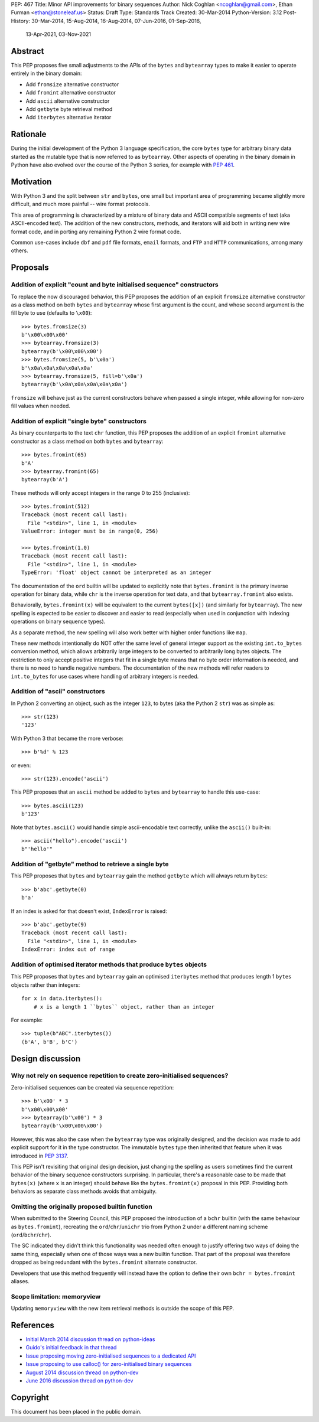 PEP: 467
Title: Minor API improvements for binary sequences
Author: Nick Coghlan <ncoghlan@gmail.com>, Ethan Furman <ethan@stoneleaf.us>
Status: Draft
Type: Standards Track
Created: 30-Mar-2014
Python-Version: 3.12
Post-History: 30-Mar-2014, 15-Aug-2014, 16-Aug-2014, 07-Jun-2016, 01-Sep-2016,
              13-Apr-2021, 03-Nov-2021


Abstract
========

This PEP proposes five small adjustments to the APIs of the ``bytes`` and
``bytearray`` types to make it easier to operate entirely in the binary domain:

* Add ``fromsize`` alternative constructor
* Add ``fromint`` alternative constructor
* Add ``ascii`` alternative constructor
* Add ``getbyte`` byte retrieval method
* Add ``iterbytes`` alternative iterator

Rationale
=========

During the initial development of the Python 3 language specification, the
core ``bytes`` type for arbitrary binary data started as the mutable type
that is now referred to as ``bytearray``. Other aspects of operating in
the binary domain in Python have also evolved over the course of the Python
3 series, for example with :pep:`461`.


Motivation
==========

With Python 3 and the split between ``str`` and ``bytes``, one small but
important area of programming became slightly more difficult, and much more
painful -- wire format protocols.

This area of programming is characterized by a mixture of binary data and
ASCII compatible segments of text (aka ASCII-encoded text).  The addition of
the new constructors, methods, and iterators will aid both in writing new
wire format code, and in porting any remaining Python 2 wire format code.

Common use-cases include ``dbf`` and ``pdf`` file formats, ``email``
formats, and ``FTP`` and ``HTTP`` communications, among many others.


Proposals
=========

Addition of explicit "count and byte initialised sequence" constructors
-----------------------------------------------------------------------

To replace the now discouraged behavior, this PEP proposes the addition of an
explicit ``fromsize`` alternative constructor as a class method on both
``bytes`` and ``bytearray`` whose first argument is the count, and whose
second argument is the fill byte to use (defaults to ``\x00``)::

    >>> bytes.fromsize(3)
    b'\x00\x00\x00'
    >>> bytearray.fromsize(3)
    bytearray(b'\x00\x00\x00')
    >>> bytes.fromsize(5, b'\x0a')
    b'\x0a\x0a\x0a\x0a\x0a'
    >>> bytearray.fromsize(5, fill=b'\x0a')
    bytearray(b'\x0a\x0a\x0a\x0a\x0a')

``fromsize`` will behave just as the current constructors behave when passed a
single integer, while allowing for non-zero fill values when needed.


Addition of explicit "single byte" constructors
-----------------------------------------------

As binary counterparts to the text ``chr`` function, this PEP proposes
the addition of an explicit ``fromint`` alternative constructor as a class
method on both ``bytes`` and ``bytearray``::

    >>> bytes.fromint(65)
    b'A'
    >>> bytearray.fromint(65)
    bytearray(b'A')

These methods will only accept integers in the range 0 to 255 (inclusive)::

    >>> bytes.fromint(512)
    Traceback (most recent call last):
      File "<stdin>", line 1, in <module>
    ValueError: integer must be in range(0, 256)

    >>> bytes.fromint(1.0)
    Traceback (most recent call last):
      File "<stdin>", line 1, in <module>
    TypeError: 'float' object cannot be interpreted as an integer

The documentation of the ``ord`` builtin will be updated to explicitly note
that ``bytes.fromint`` is the primary inverse operation for binary data, while
``chr`` is the inverse operation for text data, and that ``bytearray.fromint``
also exists.

Behaviorally, ``bytes.fromint(x)`` will be equivalent to the current
``bytes([x])`` (and similarly for ``bytearray``). The new spelling is
expected to be easier to discover and easier to read (especially when used
in conjunction with indexing operations on binary sequence types).

As a separate method, the new spelling will also work better with higher
order functions like ``map``.

These new methods intentionally do NOT offer the same level of general integer
support as the existing ``int.to_bytes`` conversion method, which allows
arbitrarily large integers to be converted to arbitrarily long bytes objects. The
restriction to only accept positive integers that fit in a single byte means
that no byte order information is needed, and there is no need to handle
negative numbers. The documentation of the new methods will refer readers to
``int.to_bytes`` for use cases where handling of arbitrary integers is needed.


Addition of "ascii" constructors
--------------------------------

In Python 2 converting an object, such as the integer ``123``, to bytes (aka the
Python 2 ``str``) was as simple as::

   >>> str(123)
   '123'

With Python 3 that became the more verbose::

   >>> b'%d' % 123

or even::

   >>> str(123).encode('ascii')

This PEP proposes that an ``ascii`` method be added to ``bytes`` and ``bytearray``
to handle this use-case::

   >>> bytes.ascii(123)
   b'123'

Note that ``bytes.ascii()`` would handle simple ascii-encodable text correctly,
unlike the ``ascii()`` built-in::

   >>> ascii("hello").encode('ascii')
   b"'hello'"


Addition of "getbyte" method to retrieve a single byte
------------------------------------------------------

This PEP proposes that ``bytes`` and ``bytearray`` gain the method ``getbyte``
which will always return ``bytes``::

    >>> b'abc'.getbyte(0)
    b'a'

If an index is asked for that doesn't exist, ``IndexError`` is raised::

    >>> b'abc'.getbyte(9)
    Traceback (most recent call last):
      File "<stdin>", line 1, in <module>
    IndexError: index out of range


Addition of optimised iterator methods that produce ``bytes`` objects
---------------------------------------------------------------------

This PEP proposes that ``bytes`` and ``bytearray`` gain an optimised
``iterbytes`` method that produces length 1 ``bytes`` objects rather than
integers::

    for x in data.iterbytes():
        # x is a length 1 ``bytes`` object, rather than an integer

For example::

    >>> tuple(b"ABC".iterbytes())
    (b'A', b'B', b'C')


Design discussion
=================

Why not rely on sequence repetition to create zero-initialised sequences?
-------------------------------------------------------------------------

Zero-initialised sequences can be created via sequence repetition::

    >>> b'\x00' * 3
    b'\x00\x00\x00'
    >>> bytearray(b'\x00') * 3
    bytearray(b'\x00\x00\x00')

However, this was also the case when the ``bytearray`` type was originally
designed, and the decision was made to add explicit support for it in the
type constructor. The immutable ``bytes`` type then inherited that feature
when it was introduced in :pep:`3137`.

This PEP isn't revisiting that original design decision, just changing the
spelling as users sometimes find the current behavior of the binary sequence
constructors surprising. In particular, there's a reasonable case to be made
that ``bytes(x)`` (where ``x`` is an integer) should behave like the
``bytes.fromint(x)`` proposal in this PEP. Providing both behaviors as separate
class methods avoids that ambiguity.


Omitting the originally proposed builtin function
-------------------------------------------------

When submitted to the Steering Council, this PEP proposed the introduction of
a ``bchr`` builtin (with the same behaviour as ``bytes.fromint``), recreating
the ``ord``/``chr``/``unichr`` trio from Python 2 under a different naming
scheme (``ord``/``bchr``/``chr``).

The SC indicated they didn't think this functionality was needed often enough
to justify offering two ways of doing the same thing, especially when one of
those ways was a new builtin function. That part of the proposal was therefore
dropped as being redundant with the ``bytes.fromint`` alternate constructor.

Developers that use this method frequently will instead have the option to
define their own ``bchr = bytes.fromint`` aliases.


Scope limitation: memoryview
----------------------------

Updating ``memoryview`` with the new item retrieval methods is outside the scope
of this PEP.


References
==========

* `Initial March 2014 discussion thread on python-ideas <https://mail.python.org/pipermail/python-ideas/2014-March/027295.html>`_
* `Guido's initial feedback in that thread <https://mail.python.org/pipermail/python-ideas/2014-March/027376.html>`_
* `Issue proposing moving zero-initialised sequences to a dedicated API <https://github.com/python/cpython/issues/65094>`_
* `Issue proposing to use calloc() for zero-initialised binary sequences <https://github.com/python/cpython/issues/65843>`_
* `August 2014 discussion thread on python-dev <https://mail.python.org/pipermail/python-ideas/2014-March/027295.html>`_
* `June 2016 discussion thread on python-dev <https://mail.python.org/pipermail/python-dev/2016-June/144875.html>`_


Copyright
=========

This document has been placed in the public domain.
